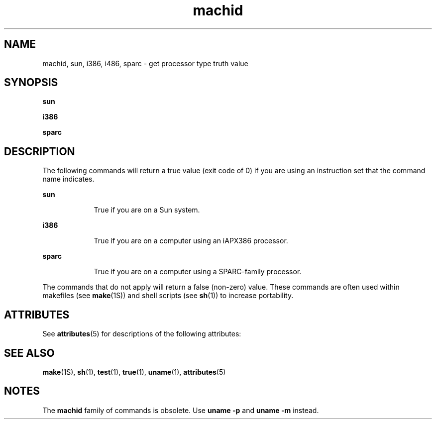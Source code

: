 '\" te
.\"  Copyright 1989 AT&T
.\" Copyright (c) 1990, 2010, Oracle and/or its affiliates. All rights reserved.
.TH machid 1 "7 Dec 2010" "SunOS 5.11" "User Commands"
.SH NAME
machid, sun, i386, i486, sparc \- get processor type truth value
.SH SYNOPSIS
.LP
.nf
\fBsun\fR 
.fi

.LP
.nf
\fBi386\fR 
.fi

.LP
.nf
\fBsparc\fR 
.fi

.SH DESCRIPTION
.sp
.LP
The following commands will return a true value (exit code of 0) if you are using an instruction set that the command name indicates.
.sp
.ne 2
.mk
.na
\fB\fBsun\fR\fR
.ad
.RS 9n
.rt  
True if you are on a Sun system.
.RE

.sp
.ne 2
.mk
.na
\fB\fBi386\fR\fR
.ad
.RS 9n
.rt  
True if you are on a computer using an iAPX386 processor.
.RE

.sp
.ne 2
.mk
.na
\fB\fBsparc\fR\fR
.ad
.RS 9n
.rt  
True if you are on a computer using a SPARC-family processor.
.RE

.sp
.LP
The commands that do not apply will return a false (non-zero) value. These commands are often used within makefiles (see \fBmake\fR(1S)) and shell scripts (see \fBsh\fR(1)) to increase portability.
.SH ATTRIBUTES
.sp
.LP
See \fBattributes\fR(5) for descriptions of the following attributes:
.sp

.sp
.TS
tab() box;
cw(2.75i) |cw(2.75i) 
lw(2.75i) |lw(2.75i) 
.
ATTRIBUTE TYPEATTRIBUTE VALUE
_
Availabilitysystem/core-os
.TE

.SH SEE ALSO
.sp
.LP
\fBmake\fR(1S), \fBsh\fR(1), \fBtest\fR(1), \fBtrue\fR(1), \fBuname\fR(1), \fBattributes\fR(5)
.SH NOTES
.sp
.LP
The \fBmachid\fR family of commands is obsolete. Use \fBuname\fR \fB-p\fR and \fBuname\fR \fB-m\fR instead.
